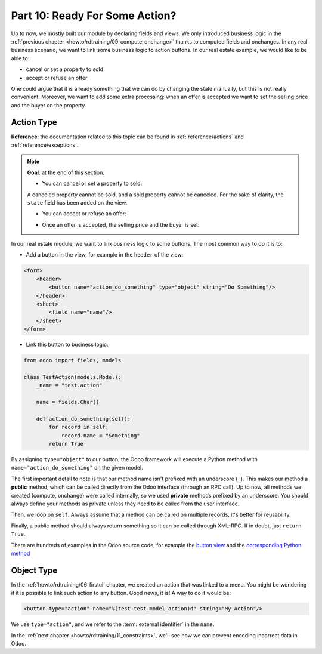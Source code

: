 .. _howto/rdtraining/10_actions:

===============================
Part 10: Ready For Some Action?
===============================

Up to now, we mostly built our module by declaring fields and views. We only introduced business
logic in the :ref:`previous chapter <howto/rdtraining/09_compute_onchange>` thanks to computed fields
and onchanges. In any real business scenario, we want to link some business logic to action buttons.
In our real estate example, we would like to be able to:

- cancel or set a property to sold
- accept or refuse an offer

One could argue that it is already something that we can do by changing the state manually, but
this is not really convenient. Moreover, we want to add some extra processing: when an offer is
accepted we want to set the selling price and the buyer on the property.

Action Type
===========

**Reference**: the documentation related to this topic can be found in
:ref:`reference/actions` and :ref:`reference/exceptions`.

.. note::

    **Goal**: at the end of this section:

    - You can cancel or set a property to sold:

    .. image:: 10_actions/media/property.gif
        :align: center
        :alt: Cancel and set to sold
    
    A canceled property cannot be sold, and a sold property cannot be canceled. For the sake of
    clarity, the ``state`` field has been added on the view.

    - You can accept or refuse an offer:

    .. image:: 10_actions/media/offer_01.gif
        :align: center
        :alt: Accept or refuse an offer

    - Once an offer is accepted, the selling price and the buyer is set:

    .. image:: 10_actions/media/offer_02.gif
        :align: center
        :alt: Accept an offer

In our real estate module, we want to link business logic to some buttons. The most common way to
do it is to:

- Add a button in the view, for example in the ``header`` of the view:

.. code-block:: xml

    <form>
        <header>
            <button name="action_do_something" type="object" string="Do Something"/>
        </header>
        <sheet>
            <field name="name"/>
        </sheet>
    </form>

- Link this button to business logic:

.. code-block:: python

    from odoo import fields, models

    class TestAction(models.Model):
        _name = "test.action"

        name = fields.Char()

        def action_do_something(self):
            for record in self:
                record.name = "Something"
            return True

By assigning ``type="object"`` to our button, the Odoo framework will execute a Python method
with ``name="action_do_something"`` on the given model.

The first important detail to note is that our method name isn't prefixed with an underscore
(``_``). This makes our method a **public** method, which can be called directly from the Odoo
interface (through an RPC call). Up to now, all methods we created (compute, onchange) were called
internally, so we used **private** methods prefixed by an underscore. You should always define your
methods as private unless they need to be called from the user interface.

Then, we loop on ``self``. Always assume that a method can be called on multiple records, it's
better for reusability.

Finally, a public method should always return something so it can be called through XML-RPC.
If in doubt, just ``return True``.

There are hundreds of examples in the Odoo source code, for example the
`button view <https://github.com/odoo/odoo/blob/cd9af815ba591935cda367d33a1d090f248dd18d/addons/crm/views/crm_lead_views.xml#L9-L11>`__
and the
`corresponding Python method <https://github.com/odoo/odoo/blob/cd9af815ba591935cda367d33a1d090f248dd18d/addons/crm/models/crm_lead.py#L746-L760>`__

.. exercise:: Cancel and set a property to sold

    - Add the buttons 'Cancel' and 'Sold' on the ``estate.property`` model. A canceled property
      cannot be set to sold, and a sold property cannot be canceled.

      Refer to the first image of the **Goal** for the result.

      Tip: in order to raise an error, you can use the :ref:`UserError<reference/exceptions>`
      function. There are plenty of examples in the Odoo source code ;-)

    - Add the buttons 'Accept' and 'Refuse' on the ``estate.property.offer`` model.

      Refer to the second image of the **Goal** for the result.

      Tip: to use an icon button, have a look
      `here <https://github.com/odoo/odoo/blob/cd9af815ba591935cda367d33a1d090f248dd18d/addons/event/views/event_views.xml#L521>`__.

    - When an offer is accepted, set the buyer and the selling price on the corresponding property.

      Refer to the third image of the **Goal** for the result.

      Pay attention: only one offer can be accepted for a given property!

Object Type
===========

In the :ref:`howto/rdtraining/06_firstui` chapter, we created an action that was linked to a menu.
You might be wondering if it is possible to link such action to any button. Good news, it is! A
way to do it would be:

.. code-block:: xml

    <button type="action" name="%(test.test_model_action)d" string="My Action"/>

We use ``type="action"``, and we refer to the :term:`external identifier` in the ``name``.

In the :ref:`next chapter <howto/rdtraining/11_constraints>`, we'll see how we can prevent encoding
incorrect data in Odoo.
